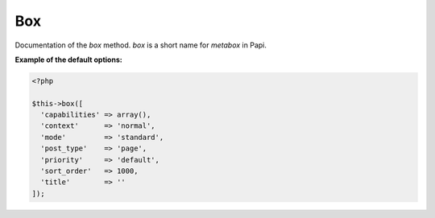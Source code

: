 Box
============

Documentation of the `box` method. `box` is a short name for `metabox` in Papi.

.. attribute:: capabilities

  Can be a string with a role or capability or a array with many values.

  Default value is **empty array**.
  
.. attribute:: context

  The same value as for context in `add_meta_box`. 

  Default value is **normal**.

.. attribute:: mode

  `standard` or `seamless` (no metabox). 

  Default value is **standard**.

.. attribute:: post_type

  The post types where the box should be available. 

  Default value is **page**.

.. attribute:: priority

  The same value as for priority in `add_meta_box`. 

  Default value is **default**.

.. attribute:: sort_order

  Numeric value, lowest value in the meta box will be at the top and the highest value at the bottom.

  Default value is **1000**.

.. attribute:: title

  The title of the meta box. This can't be empty, seamless mode will not show the title.

  When passing a string as the first argument for box method it will become `array('title' => 'the title')` automatic.

  Default value is **empty string**.

**Example of the default options:**

.. code-block:: php
  
  <?php
  
  $this->box([
    'capabilities' => array(),
    'context'      => 'normal',
    'mode'         => 'standard',
    'post_type'    => 'page',
    'priority'     => 'default',
    'sort_order'   => 1000,
    'title'        => ''
  ]);
